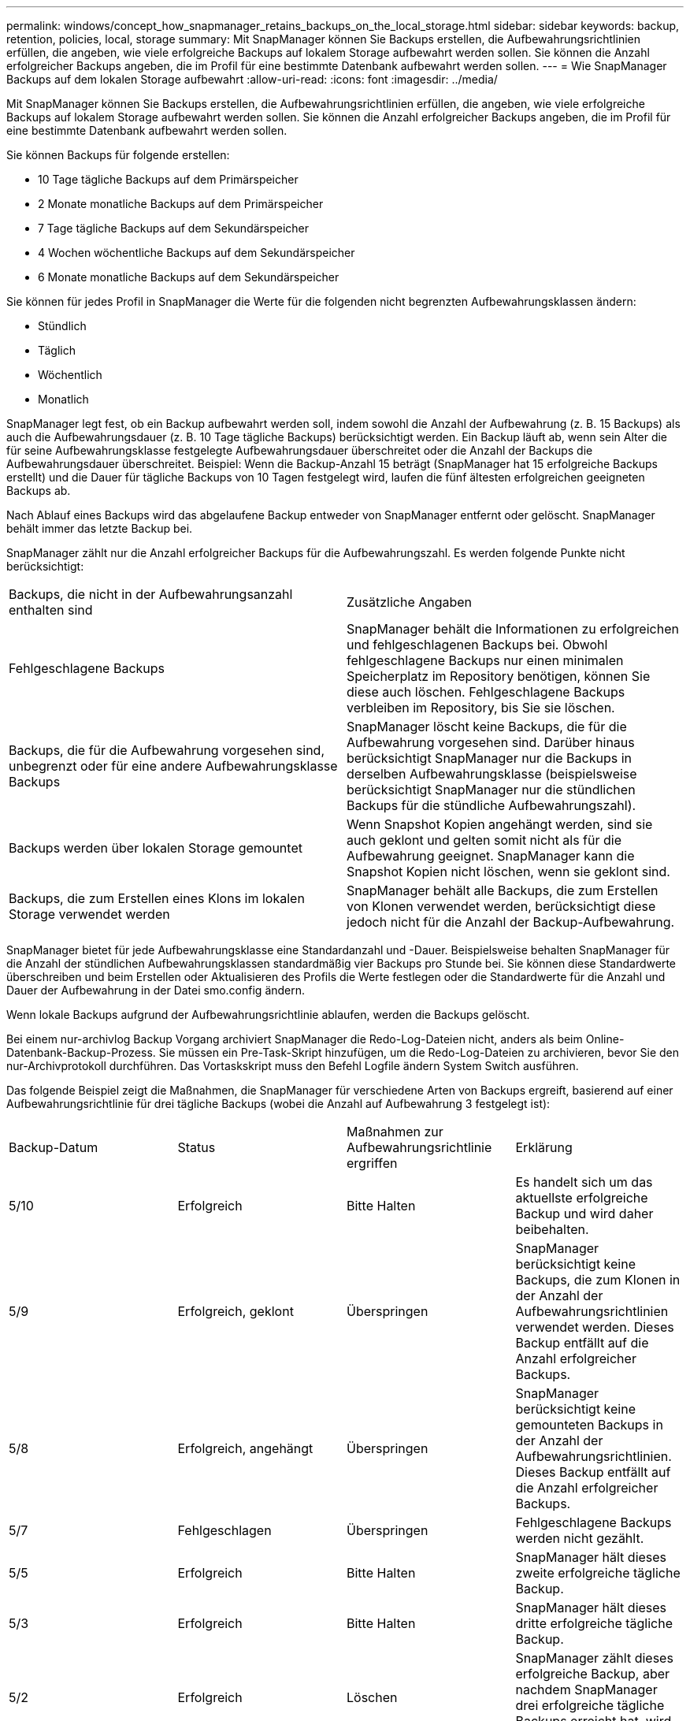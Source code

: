 ---
permalink: windows/concept_how_snapmanager_retains_backups_on_the_local_storage.html 
sidebar: sidebar 
keywords: backup, retention, policies, local, storage 
summary: Mit SnapManager können Sie Backups erstellen, die Aufbewahrungsrichtlinien erfüllen, die angeben, wie viele erfolgreiche Backups auf lokalem Storage aufbewahrt werden sollen. Sie können die Anzahl erfolgreicher Backups angeben, die im Profil für eine bestimmte Datenbank aufbewahrt werden sollen. 
---
= Wie SnapManager Backups auf dem lokalen Storage aufbewahrt
:allow-uri-read: 
:icons: font
:imagesdir: ../media/


[role="lead"]
Mit SnapManager können Sie Backups erstellen, die Aufbewahrungsrichtlinien erfüllen, die angeben, wie viele erfolgreiche Backups auf lokalem Storage aufbewahrt werden sollen. Sie können die Anzahl erfolgreicher Backups angeben, die im Profil für eine bestimmte Datenbank aufbewahrt werden sollen.

Sie können Backups für folgende erstellen:

* 10 Tage tägliche Backups auf dem Primärspeicher
* 2 Monate monatliche Backups auf dem Primärspeicher
* 7 Tage tägliche Backups auf dem Sekundärspeicher
* 4 Wochen wöchentliche Backups auf dem Sekundärspeicher
* 6 Monate monatliche Backups auf dem Sekundärspeicher


Sie können für jedes Profil in SnapManager die Werte für die folgenden nicht begrenzten Aufbewahrungsklassen ändern:

* Stündlich
* Täglich
* Wöchentlich
* Monatlich


SnapManager legt fest, ob ein Backup aufbewahrt werden soll, indem sowohl die Anzahl der Aufbewahrung (z. B. 15 Backups) als auch die Aufbewahrungsdauer (z. B. 10 Tage tägliche Backups) berücksichtigt werden. Ein Backup läuft ab, wenn sein Alter die für seine Aufbewahrungsklasse festgelegte Aufbewahrungsdauer überschreitet oder die Anzahl der Backups die Aufbewahrungsdauer überschreitet. Beispiel: Wenn die Backup-Anzahl 15 beträgt (SnapManager hat 15 erfolgreiche Backups erstellt) und die Dauer für tägliche Backups von 10 Tagen festgelegt wird, laufen die fünf ältesten erfolgreichen geeigneten Backups ab.

Nach Ablauf eines Backups wird das abgelaufene Backup entweder von SnapManager entfernt oder gelöscht. SnapManager behält immer das letzte Backup bei.

SnapManager zählt nur die Anzahl erfolgreicher Backups für die Aufbewahrungszahl. Es werden folgende Punkte nicht berücksichtigt:

|===


| Backups, die nicht in der Aufbewahrungsanzahl enthalten sind | Zusätzliche Angaben 


 a| 
Fehlgeschlagene Backups
 a| 
SnapManager behält die Informationen zu erfolgreichen und fehlgeschlagenen Backups bei. Obwohl fehlgeschlagene Backups nur einen minimalen Speicherplatz im Repository benötigen, können Sie diese auch löschen. Fehlgeschlagene Backups verbleiben im Repository, bis Sie sie löschen.



 a| 
Backups, die für die Aufbewahrung vorgesehen sind, unbegrenzt oder für eine andere Aufbewahrungsklasse Backups
 a| 
SnapManager löscht keine Backups, die für die Aufbewahrung vorgesehen sind. Darüber hinaus berücksichtigt SnapManager nur die Backups in derselben Aufbewahrungsklasse (beispielsweise berücksichtigt SnapManager nur die stündlichen Backups für die stündliche Aufbewahrungszahl).



 a| 
Backups werden über lokalen Storage gemountet
 a| 
Wenn Snapshot Kopien angehängt werden, sind sie auch geklont und gelten somit nicht als für die Aufbewahrung geeignet. SnapManager kann die Snapshot Kopien nicht löschen, wenn sie geklont sind.



 a| 
Backups, die zum Erstellen eines Klons im lokalen Storage verwendet werden
 a| 
SnapManager behält alle Backups, die zum Erstellen von Klonen verwendet werden, berücksichtigt diese jedoch nicht für die Anzahl der Backup-Aufbewahrung.

|===
SnapManager bietet für jede Aufbewahrungsklasse eine Standardanzahl und -Dauer. Beispielsweise behalten SnapManager für die Anzahl der stündlichen Aufbewahrungsklassen standardmäßig vier Backups pro Stunde bei. Sie können diese Standardwerte überschreiben und beim Erstellen oder Aktualisieren des Profils die Werte festlegen oder die Standardwerte für die Anzahl und Dauer der Aufbewahrung in der Datei smo.config ändern.

Wenn lokale Backups aufgrund der Aufbewahrungsrichtlinie ablaufen, werden die Backups gelöscht.

Bei einem nur-archivlog Backup Vorgang archiviert SnapManager die Redo-Log-Dateien nicht, anders als beim Online-Datenbank-Backup-Prozess. Sie müssen ein Pre-Task-Skript hinzufügen, um die Redo-Log-Dateien zu archivieren, bevor Sie den nur-Archivprotokoll durchführen. Das Vortaskskript muss den Befehl Logfile ändern System Switch ausführen.

Das folgende Beispiel zeigt die Maßnahmen, die SnapManager für verschiedene Arten von Backups ergreift, basierend auf einer Aufbewahrungsrichtlinie für drei tägliche Backups (wobei die Anzahl auf Aufbewahrung 3 festgelegt ist):

|===


| Backup-Datum | Status | Maßnahmen zur Aufbewahrungsrichtlinie ergriffen | Erklärung 


 a| 
5/10
 a| 
Erfolgreich
 a| 
Bitte Halten
 a| 
Es handelt sich um das aktuellste erfolgreiche Backup und wird daher beibehalten.



 a| 
5/9
 a| 
Erfolgreich, geklont
 a| 
Überspringen
 a| 
SnapManager berücksichtigt keine Backups, die zum Klonen in der Anzahl der Aufbewahrungsrichtlinien verwendet werden. Dieses Backup entfällt auf die Anzahl erfolgreicher Backups.



 a| 
5/8
 a| 
Erfolgreich, angehängt
 a| 
Überspringen
 a| 
SnapManager berücksichtigt keine gemounteten Backups in der Anzahl der Aufbewahrungsrichtlinien. Dieses Backup entfällt auf die Anzahl erfolgreicher Backups.



 a| 
5/7
 a| 
Fehlgeschlagen
 a| 
Überspringen
 a| 
Fehlgeschlagene Backups werden nicht gezählt.



 a| 
5/5
 a| 
Erfolgreich
 a| 
Bitte Halten
 a| 
SnapManager hält dieses zweite erfolgreiche tägliche Backup.



 a| 
5/3
 a| 
Erfolgreich
 a| 
Bitte Halten
 a| 
SnapManager hält dieses dritte erfolgreiche tägliche Backup.



 a| 
5/2
 a| 
Erfolgreich
 a| 
Löschen
 a| 
SnapManager zählt dieses erfolgreiche Backup, aber nachdem SnapManager drei erfolgreiche tägliche Backups erreicht hat, wird dieses Backup gelöscht.

|===
*Verwandte Informationen*

http://mysupport.netapp.com/["Dokumentation auf der NetApp Support Site: mysupport.netapp.com"]

